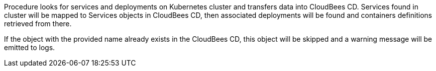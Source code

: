 Procedure looks for services and deployments on Kubernetes
cluster and transfers data into CloudBees CD. Services found
in cluster will be mapped to Services objects in CloudBees CD,
then associated deployments will be found and containers
definitions retrieved from there.

If the object with the provided name already exists in the CloudBees CD, this object will be skipped and a warning message will be emitted to logs.